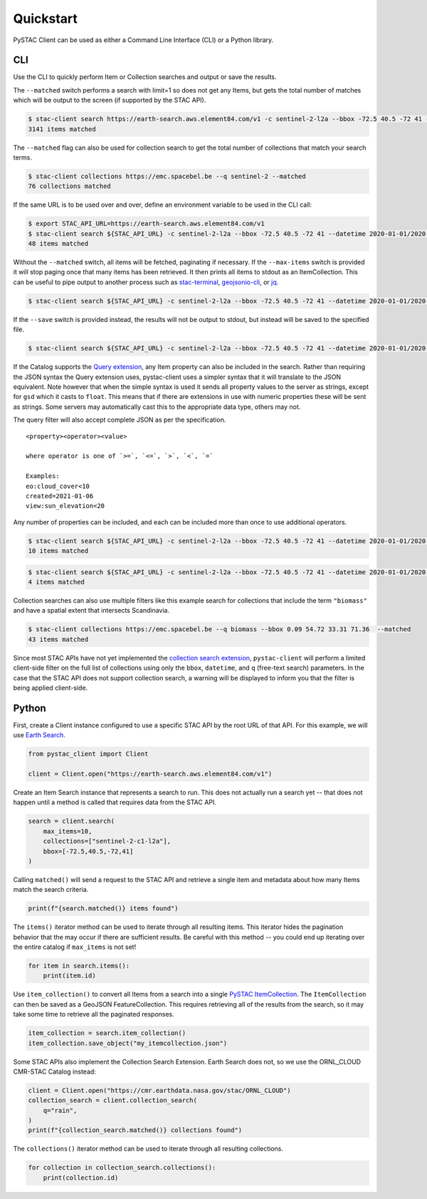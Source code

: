 Quickstart
----------

PySTAC Client can be used as either a Command Line Interface (CLI) or a
Python library.

CLI
~~~

Use the CLI to quickly perform Item or Collection searches and
output or save the results.

The ``--matched`` switch performs a search with limit=1 so does not get
any Items, but gets the total number of matches which will be output to
the screen (if supported by the STAC API).

.. code-block:: console

    $ stac-client search https://earth-search.aws.element84.com/v1 -c sentinel-2-l2a --bbox -72.5 40.5 -72 41 --matched
    3141 items matched

The ``--matched`` flag can also be used for collection search to get
the total number of collections that match your search terms.


.. code-block:: console

    $ stac-client collections https://emc.spacebel.be --q sentinel-2 --matched
    76 collections matched

If the same URL is to be used over and over, define an environment
variable to be used in the CLI call:

.. code-block:: console

    $ export STAC_API_URL=https://earth-search.aws.element84.com/v1
    $ stac-client search ${STAC_API_URL} -c sentinel-2-l2a --bbox -72.5 40.5 -72 41 --datetime 2020-01-01/2020-01-31 --matched
    48 items matched

Without the ``--matched`` switch, all items will be fetched, paginating
if necessary. If the ``--max-items`` switch is provided it will stop
paging once that many items has been retrieved. It then prints all items
to stdout as an ItemCollection. This can be useful to pipe output to
another process such as
`stac-terminal <https://github.com/stac-utils/stac-terminal>`__,
`geojsonio-cli <https://github.com/mapbox/geojsonio-cli>`__, or
`jq <https://stedolan.github.io/jq/>`__.

.. code-block:: console

    $ stac-client search ${STAC_API_URL} -c sentinel-2-l2a --bbox -72.5 40.5 -72 41 --datetime 2020-01-01/2020-01-31 | stacterm cal --label platform

.. figure:: images/stacterm-cal.png
   :alt:

If the ``--save`` switch is provided instead, the results will not be
output to stdout, but instead will be saved to the specified file.

.. code-block:: console

    $ stac-client search ${STAC_API_URL} -c sentinel-2-l2a --bbox -72.5 40.5 -72 41 --datetime 2020-01-01/2020-01-31 --save items.json

If the Catalog supports the `Query
extension <https://github.com/radiantearth/stac-api-spec/tree/master/fragments/query>`__,
any Item property can also be included in the search. Rather than
requiring the JSON syntax the Query extension uses, pystac-client uses a
simpler syntax that it will translate to the JSON equivalent. Note
however that when the simple syntax is used it sends all property values
to the server as strings, except for ``gsd`` which it casts to
``float``. This means that if there are extensions in use with numeric
properties these will be sent as strings. Some servers may automatically
cast this to the appropriate data type, others may not.

The query filter will also accept complete JSON as per the specification.

::

    <property><operator><value>

    where operator is one of `>=`, `<=`, `>`, `<`, `=`

    Examples:
    eo:cloud_cover<10
    created=2021-01-06
    view:sun_elevation<20

Any number of properties can be included, and each can be included more
than once to use additional operators.

.. code-block:: console

    $ stac-client search ${STAC_API_URL} -c sentinel-2-l2a --bbox -72.5 40.5 -72 41 --datetime 2020-01-01/2020-01-31 ---query "eo:cloud_cover<10" --matched
    10 items matched

.. code-block:: console

    $ stac-client search ${STAC_API_URL} -c sentinel-2-l2a --bbox -72.5 40.5 -72 41 --datetime 2020-01-01/2020-01-31 --query "eo:cloud_cover<10" "eo:cloud_cover>5" --matched
    4 items matched


Collection searches can also use multiple filters like this example
search for collections that include the term ``"biomass"`` and have
a spatial extent that intersects Scandinavia.

.. code-block:: console

    $ stac-client collections https://emc.spacebel.be --q biomass --bbox 0.09 54.72 33.31 71.36  --matched
    43 items matched

Since most STAC APIs have not yet implemented the `collection search 
extension <https://github.com/stac-api-extensions/collection-search>`__, 
``pystac-client`` will perform a limited client-side 
filter on the full list of collections using only the ``bbox``, 
``datetime``, and ``q`` (free-text search) parameters.
In the case that the STAC API does not support collection search, a
warning will be displayed to inform you that the filter is being
applied client-side.


Python
~~~~~~

First, create a Client instance configured to use a specific STAC API by the root URL of that API. For this example, we
will use `Earth Search <https://earth-search.aws.element84.com/v1>`__.

.. code-block:: python

    from pystac_client import Client

    client = Client.open("https://earth-search.aws.element84.com/v1")

Create an Item Search instance that represents a search to run. This does not actually run a search yet --
that does not happen until a method is called that requires data from the STAC API.

.. code-block:: python

    search = client.search(
        max_items=10,
        collections=["sentinel-2-c1-l2a"],
        bbox=[-72.5,40.5,-72,41]
    )

Calling ``matched()`` will send a request to the STAC API and retrieve a single item and metadata about how many Items
match the search criteria.

.. code-block:: python

    print(f"{search.matched()} items found")

The ``items()`` iterator method can be used to iterate through all resulting items. This iterator
hides the pagination behavior that the may occur if there are sufficient results. Be careful with this
method -- you could end up iterating over the entire catalog if ``max_items`` is not set!

.. code-block:: python

    for item in search.items():
        print(item.id)

Use ``item_collection()`` to convert all Items from a search into a single `PySTAC
ItemCollection <https://pystac.readthedocs.io/en/latest/api/pystac.html#pystac.ItemCollection>`__.
The ``ItemCollection`` can then be saved as a GeoJSON FeatureCollection. This requires retrieving all
of the results from the search, so it may take some time to retrieve all the paginated responses.

.. code-block:: python

    item_collection = search.item_collection()
    item_collection.save_object("my_itemcollection.json")

Some STAC APIs also implement the Collection Search Extension. Earth Search does not, so we use the
ORNL_CLOUD CMR-STAC Catalog instead:

.. code-block:: python

    client = Client.open("https://cmr.earthdata.nasa.gov/stac/ORNL_CLOUD")
    collection_search = client.collection_search(
        q="rain",
    )
    print(f"{collection_search.matched()} collections found")


The ``collections()`` iterator method can be used to iterate through all
resulting collections.

.. code-block:: python

    for collection in collection_search.collections():
        print(collection.id)

